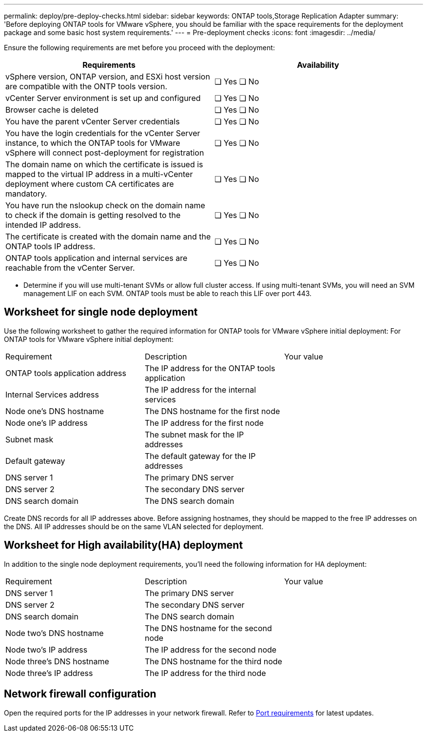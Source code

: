 ---
permalink: deploy/pre-deploy-checks.html
sidebar: sidebar
keywords: ONTAP tools,Storage Replication Adapter
summary: 'Before deploying ONTAP tools for VMware vSphere, you should be familiar with the space requirements for the deployment package and some basic host system requirements.'
---
= Pre-deployment checks
:icons: font
:imagesdir: ../media/

[.lead]
Ensure the following requirements are met before you proceed with the deployment:
|===
|Requirements|Availability

|vSphere version, ONTAP version, and ESXi host version are compatible with the ONTP tools version.|❏ Yes ❏ No
|vCenter Server environment is set up and configured|❏ Yes ❏ No
|Browser cache is deleted|❏ Yes ❏ No
|You have the parent vCenter Server credentials|❏ Yes ❏ No
|You have the login credentials for the vCenter Server instance, to which the ONTAP tools for VMware vSphere will connect post-deployment for registration|❏ Yes ❏ No
|The domain name on which the certificate is issued is mapped to the virtual IP address in a multi-vCenter deployment where custom CA certificates are mandatory. |❏ Yes ❏ No
|You have run the nslookup check on the domain name to check if the domain is getting resolved to the intended IP address.|❏ Yes ❏ No
|The certificate is created with the domain name and the ONTAP tools IP address.|❏ Yes ❏ No
|ONTAP tools application and internal services are reachable from the vCenter Server.|❏ Yes ❏ No

|===

* Determine if you will use multi-tenant SVMs or allow full cluster access. If using multi-tenant SVMs, you will need an SVM management LIF on each SVM. ONTAP tools must be able to reach this LIF over port 443.

== Worksheet for single node deployment
Use the following worksheet to gather the required information for ONTAP tools for VMware vSphere initial deployment:
For ONTAP tools for VMware vSphere initial deployment:

|===
|Requirement|Description|Your value
|ONTAP tools application address|The IP address for the ONTAP tools application|
|Internal Services address|The IP address for the internal services|
|Node one's DNS hostname|The DNS hostname for the first node|
|Node one's IP address|The IP address for the first node|
|Subnet mask|The subnet mask for the IP addresses|
|Default gateway|The default gateway for the IP addresses|
|DNS server 1|The primary DNS server|
|DNS server 2|The secondary DNS server|
|DNS search domain|The DNS search domain|
|===

Create DNS records for all IP addresses above. Before assigning hostnames, they should be mapped to the free IP addresses on the DNS. All IP addresses should be on the same VLAN selected for deployment.

== Worksheet for High availability(HA) deployment
In addition to the single node deployment requirements, you'll need the following information for HA deployment:
|===
|Requirement|Description|Your value
|DNS server 1|The primary DNS server|
|DNS server 2|The secondary DNS server|
|DNS search domain|The DNS search domain|
|Node two's DNS hostname|The DNS hostname for the second node|
|Node two's IP address|The IP address for the second node|
|Node three's DNS hostname|The DNS hostname for the third node|
|Node three's IP address|The IP address for the third node|
|===

== Network firewall configuration
Open the required ports for the IP addresses in your network firewall. Refer to link:../deploy/prerequisites.html[Port requirements] for latest updates.
